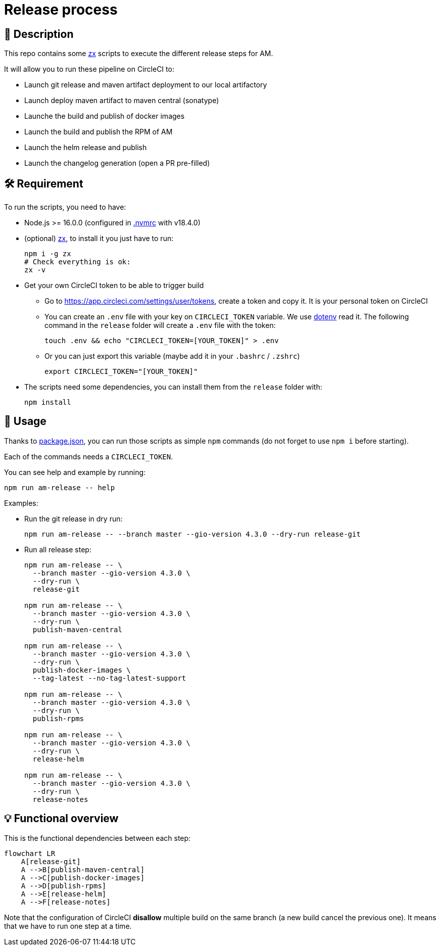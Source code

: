 = Release process

== 📝 Description

This repo contains some https://github.com/google/zx[zx] scripts to execute the different release steps for AM.

It will allow you to run these pipeline on CircleCI to:

* Launch git release and maven artifact deployment to our local artifactory
* Launch deploy maven artifact to maven central (sonatype)
* Launche the build and publish of docker images
* Launch the build and publish the RPM of AM
* Launch the helm release and publish
* Launch the changelog generation (open a PR pre-filled)

== 🛠 Requirement

To run the scripts, you need to have:

* Node.js >= 16.0.0 (configured in link:.nvmrc[.nvmrc] with v18.4.0)
* (optional) https://github.com/google/zx[zx], to install it you just have to run:
+
[source,shell]
----
npm i -g zx
# Check everything is ok:
zx -v
----

* Get your own CircleCI token to be able to trigger build
** Go to https://app.circleci.com/settings/user/tokens, create a token and copy it. It is your personal token on CircleCI
** You can create an `.env` file with your key on `CIRCLECI_TOKEN` variable. We use https://github.com/motdotla/dotenv#readme[dotenv] read it. The following command in the `release` folder will create a `.env` file with the token:
+
[source,shell]
----
touch .env && echo "CIRCLECI_TOKEN=[YOUR_TOKEN]" > .env
----
** Or you can just export this variable (maybe add it in your `.bashrc` / `.zshrc`)
+
[source,shell]
----
export CIRCLECI_TOKEN="[YOUR_TOKEN]"
----

* The scripts need some dependencies, you can install them from the `release` folder with:
+
[source, shell]
----
npm install
----

== 🏁 Usage[[Usage]]

Thanks to link:package.json[package.json], you can run those scripts as simple `npm` commands (do not forget to use `npm i` before starting).

Each of the commands needs a `CIRCLECI_TOKEN`.

You can see help and example by running:

[source, shell]
----
npm run am-release -- help
----

Examples:

* Run the git release in dry run:
+
[source, shell]
----
npm run am-release -- --branch master --gio-version 4.3.0 --dry-run release-git
----

* Run all release step:
+
[source, shell]
----
npm run am-release -- \
  --branch master --gio-version 4.3.0 \
  --dry-run \
  release-git

npm run am-release -- \
  --branch master --gio-version 4.3.0 \
  --dry-run \
  publish-maven-central

npm run am-release -- \
  --branch master --gio-version 4.3.0 \
  --dry-run \
  publish-docker-images \
  --tag-latest --no-tag-latest-support

npm run am-release -- \
  --branch master --gio-version 4.3.0 \
  --dry-run \
  publish-rpms

npm run am-release -- \
  --branch master --gio-version 4.3.0 \
  --dry-run \
  release-helm

npm run am-release -- \
  --branch master --gio-version 4.3.0 \
  --dry-run \
  release-notes
----


== 💡 Functional overview

This is the functional dependencies between each step:

[mermaid]
----
flowchart LR
    A[release-git]
    A -->B[publish-maven-central]
    A -->C[publish-docker-images]
    A -->D[publish-rpms]
    A -->E[release-helm]
    A -->F[release-notes]
----

Note that the configuration of CircleCI *disallow* multiple build on the same branch (a new build cancel the previous one). It means that we have to run one step at a time.
